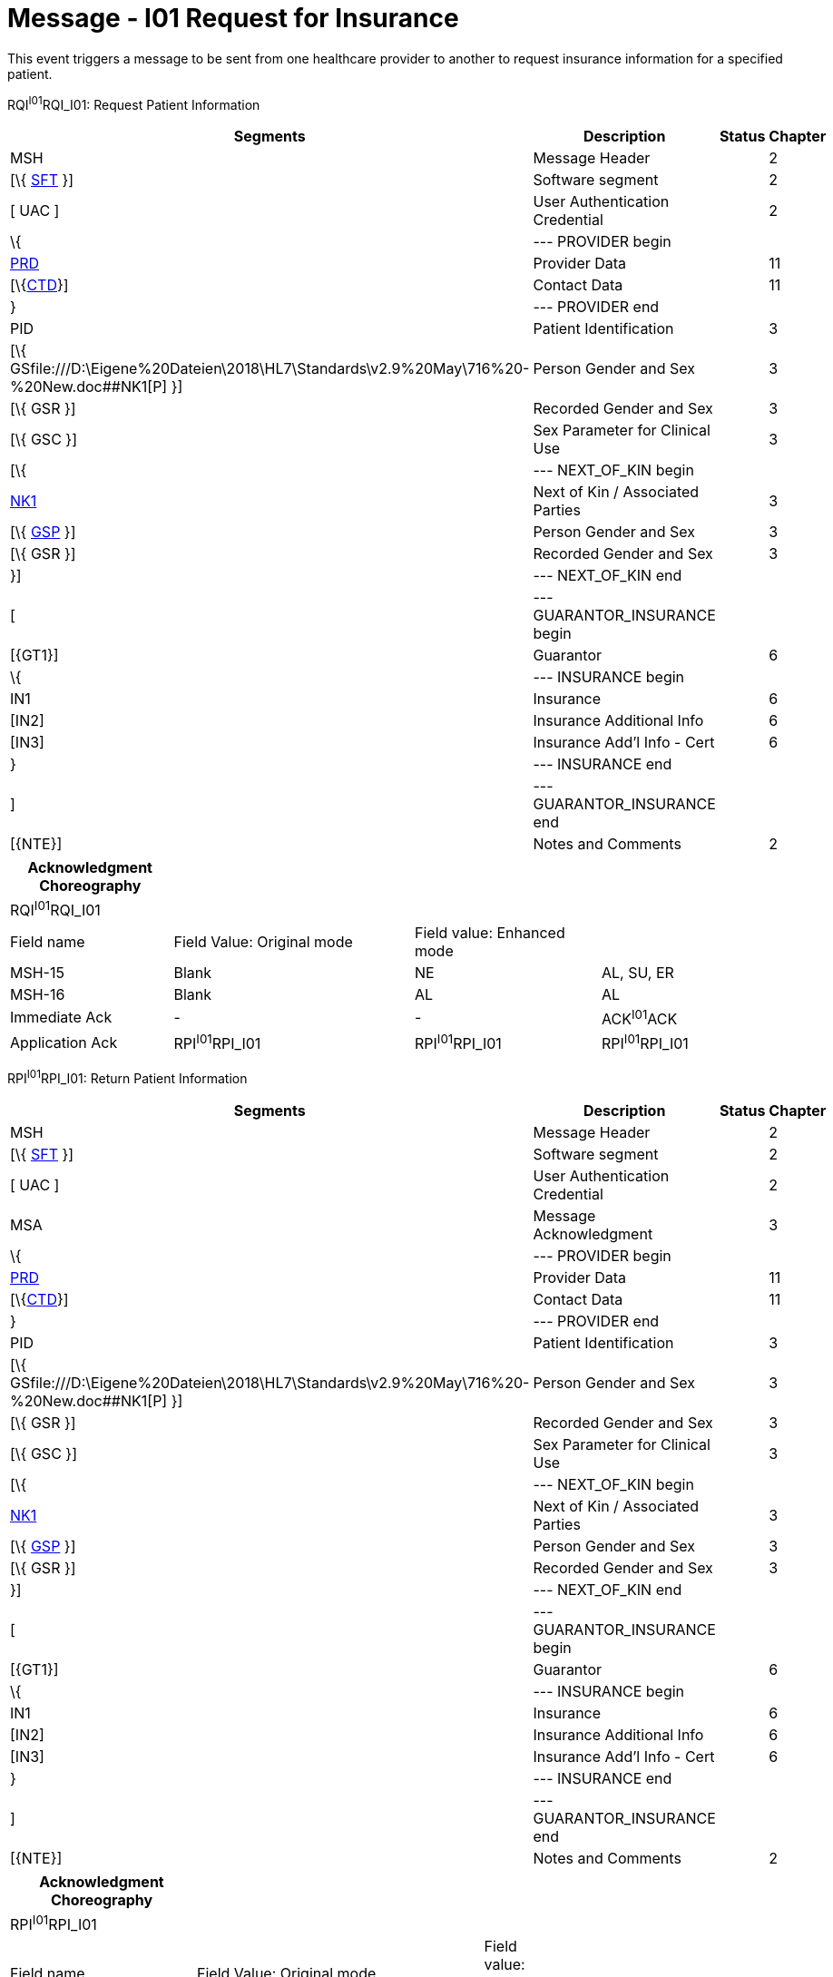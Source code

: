 = Message - I01 Request for Insurance
:render_as: Message Page
:v291_section: 11.3; 11.3.1

This event triggers a message to be sent from one healthcare provider to another to request insurance information for a specified patient.

RQI^I01^RQI_I01: Request Patient Information

[width="99%",cols="33%,47%,9%,11%",options="header",]

|===

|Segments |Description |Status |Chapter

|MSH |Message Header | |2

|[\{ link:#SFT[SFT] }] |Software segment | |2

|[ UAC ] |User Authentication Credential | |2

|\{ |--- PROVIDER begin | |

|link:#PRD[PRD] |Provider Data | |11

|[\{link:#CTD[CTD]}] |Contact Data | |11

|} |--- PROVIDER end | |

|PID |Patient Identification | |3

|[\{ GSfile:///D:\Eigene%20Dateien\2018\HL7\Standards\v2.9%20May\716%20-%20New.doc##NK1[P] }] |Person Gender and Sex | |3

|[\{ GSR }] |Recorded Gender and Sex | |3

|[\{ GSC }] |Sex Parameter for Clinical Use | |3

|[\{ |--- NEXT_OF_KIN begin | |

|file:///D:\Eigene%20Dateien\2018\HL7\Standards\v2.9%20May\716%20-%20New.doc##NK1[NK1] |Next of Kin / Associated Parties | |3

|[\{ file:///D:\Eigene%20Dateien\2018\HL7\Standards\v2.9%20May\716%20-%20New.doc##NK1[GSP] }] |Person Gender and Sex | |3

|[\{ GSR }] |Recorded Gender and Sex | |3

|}] |--- NEXT_OF_KIN end | |

|[ |--- GUARANTOR_INSURANCE begin | |

|[\{GT1}] |Guarantor | |6

|\{ |--- INSURANCE begin | |

|IN1 |Insurance | |6

|[IN2] |Insurance Additional Info | |6

|[IN3] |Insurance Add'l Info - Cert | |6

|} |--- INSURANCE end | |

|] |--- GUARANTOR_INSURANCE end | |

|[\{NTE}] |Notes and Comments | |2

|===

[width="100%",cols="21%,31%,24%,24%",options="header",]

|===

|Acknowledgment Choreography | | |

|RQI^I01^RQI_I01 | | |

|Field name |Field Value: Original mode |Field value: Enhanced mode |

|MSH-15 |Blank |NE |AL, SU, ER

|MSH-16 |Blank |AL |AL

|Immediate Ack |- |- |ACK^I01^ACK

|Application Ack |RPI^I01^RPI_I01 |RPI^I01^RPI_I01 |RPI^I01^RPI_I01

|===

RPI^I01^RPI_I01: Return Patient Information

[width="99%",cols="33%,47%,9%,11%",options="header",]

|===

|Segments |Description |Status |Chapter

|MSH |Message Header | |2

|[\{ link:#SFT[SFT] }] |Software segment | |2

|[ UAC ] |User Authentication Credential | |2

|MSA |Message Acknowledgment | |3

|\{ |--- PROVIDER begin | |

|link:#PRD[PRD] |Provider Data | |11

|[\{link:#CTD[CTD]}] |Contact Data | |11

|} |--- PROVIDER end | |

|PID |Patient Identification | |3

|[\{ GSfile:///D:\Eigene%20Dateien\2018\HL7\Standards\v2.9%20May\716%20-%20New.doc##NK1[P] }] |Person Gender and Sex | |3

|[\{ GSR }] |Recorded Gender and Sex | |3

|[\{ GSC }] |Sex Parameter for Clinical Use | |3

|[\{ |--- NEXT_OF_KIN begin | |

|file:///D:\Eigene%20Dateien\2018\HL7\Standards\v2.9%20May\716%20-%20New.doc##NK1[NK1] |Next of Kin / Associated Parties | |3

|[\{ file:///D:\Eigene%20Dateien\2018\HL7\Standards\v2.9%20May\716%20-%20New.doc##NK1[GSP] }] |Person Gender and Sex | |3

|[\{ GSR }] |Recorded Gender and Sex | |3

|}] |--- NEXT_OF_KIN end | |

|[ |--- GUARANTOR_INSURANCE begin | |

|[\{GT1}] |Guarantor | |6

|\{ |--- INSURANCE begin | |

|IN1 |Insurance | |6

|[IN2] |Insurance Additional Info | |6

|[IN3] |Insurance Add'l Info - Cert | |6

|} |--- INSURANCE end | |

|] |--- GUARANTOR_INSURANCE end | |

|[\{NTE}] |Notes and Comments | |2

|===

[width="100%",cols="24%,37%,10%,29%",options="header",]

|===

|Acknowledgment Choreography | | |

|RPI^I01^RPI_I01 | | |

|Field name |Field Value: Original mode |Field value: Enhanced mode |

|MSH-15 |Blank |NE |AL, SU, ER

|MSH-16 |Blank |NE |NE

|Immediate Ack |- |- |ACK^I02^ACK

|Application Ack |- |- |-

|===

[message-tabs, ["RQI^I01^RQI_I01", "RQI Interaction", "ACK^I01^ACK", "ACK Interaction", "PRI^I01^RPI_I01", "RPI Interaction"]]


